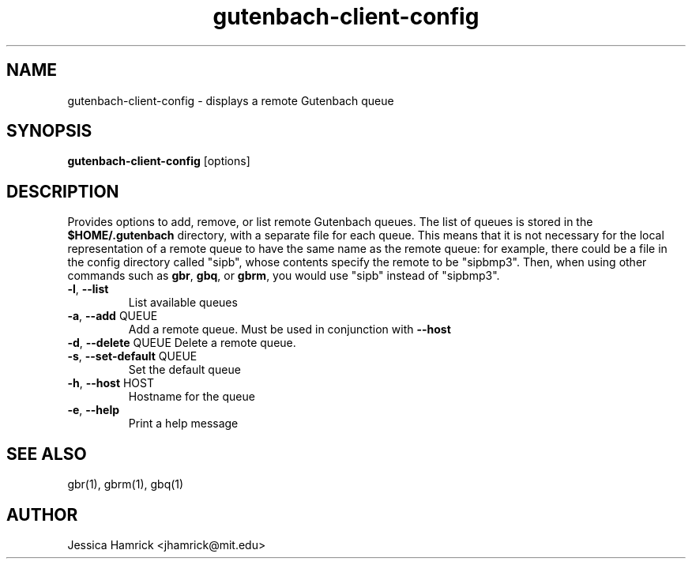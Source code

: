 .TH gutenbach-client-config 1 "02 October 2010"
.SH NAME
gutenbach-client-config \- displays a remote Gutenbach queue
.SH SYNOPSIS
.B gutenbach-client-config 
[options]
.SH DESCRIPTION
Provides options to add, remove, or list remote Gutenbach queues.  The
list of queues is stored in the
.B $HOME/.gutenbach
directory, with a separate file for each queue.  This means that it is
not necessary for the local representation of a remote queue to have
the same name as the remote queue: for example, there could be a file
in the config directory called "sipb", whose contents specify the
remote to be "sipbmp3".  Then, when using other commands such as 
.BR gbr ,
.BR gbq , 
or 
.BR gbrm ,
you would use "sipb" instead of "sipbmp3".
.TP
\fB\-l\fR, \fB\-\-list\fR
List available queues
.TP
\fB\-a\fR, \fB\-\-add\fR QUEUE
Add a remote queue.  Must be used in conjunction with
.B \fB\-\-host\fR
.TP
\fB\-d\fR, \fB\-\-delete\fR QUEUE Delete a remote queue.
.TP
\fB\-s\fR, \fB\-\-set\-default\fR QUEUE
Set the default queue
.TP
\fB\-h\fR, \fB\-\-host\fR HOST
Hostname for the queue
.TP
\fB\-e\fR, \fB\-\-help\fR
Print a help message
.SH SEE ALSO
gbr(1), gbrm(1), gbq(1)
.SH AUTHOR
Jessica Hamrick <jhamrick@mit.edu>
